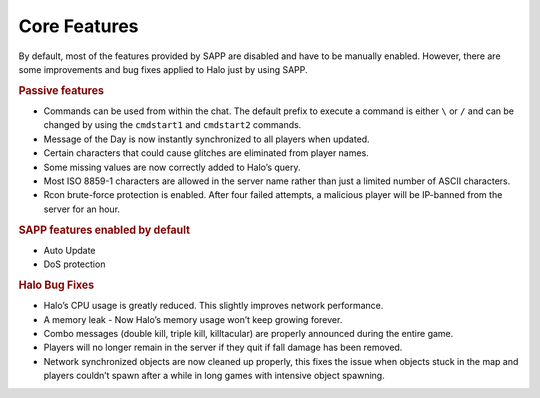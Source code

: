 Core Features
++++++++++++++

By default, most of the features provided by SAPP are disabled and have to be manually
enabled. However, there are some improvements and bug fixes applied to Halo just by using
SAPP.


.. rubric:: Passive features

* Commands can be used from within the chat. The default prefix to execute a
  command is either ``\`` or ``/`` and can be changed by using the ``cmdstart1`` and ``cmdstart2``
  commands.

* Message of the Day is now instantly synchronized to all players when updated.
* Certain characters that could cause glitches are eliminated from player names.
* Some missing values are now correctly added to Halo’s query.
* Most ISO 8859-1 characters are allowed in the server name rather than just a limited
  number of ASCII characters.
* Rcon brute-force protection is enabled. After four failed attempts, a malicious player
  will be IP-banned from the server for an hour.

.. rubric:: SAPP features enabled by default
  
* Auto Update
* DoS protection

.. rubric:: Halo Bug Fixes

* Halo’s CPU usage is greatly reduced. This slightly improves network performance.
* A memory leak - Now Halo’s memory usage won’t keep growing forever.
* Combo messages (double kill, triple kill, killtacular) are properly announced
  during the entire game.
* Players will no longer remain in the server if they quit if fall damage has been
  removed.
* Network synchronized objects are now cleaned up properly, this fixes the issue
  when objects stuck in the map and players couldn’t spawn after a while in long
  games with intensive object spawning.